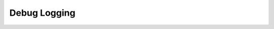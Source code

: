 .. _log_api:

Debug Logging
=============
.. doxygengroup:: wplog
   :project: WirePlumber
   :content-only:
